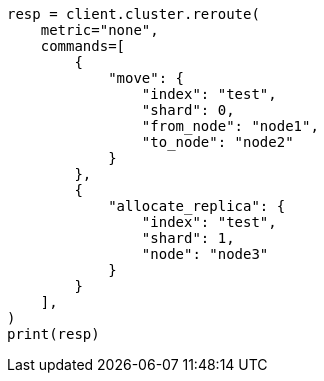 // This file is autogenerated, DO NOT EDIT
// cluster/reroute.asciidoc:195

[source, python]
----
resp = client.cluster.reroute(
    metric="none",
    commands=[
        {
            "move": {
                "index": "test",
                "shard": 0,
                "from_node": "node1",
                "to_node": "node2"
            }
        },
        {
            "allocate_replica": {
                "index": "test",
                "shard": 1,
                "node": "node3"
            }
        }
    ],
)
print(resp)
----
